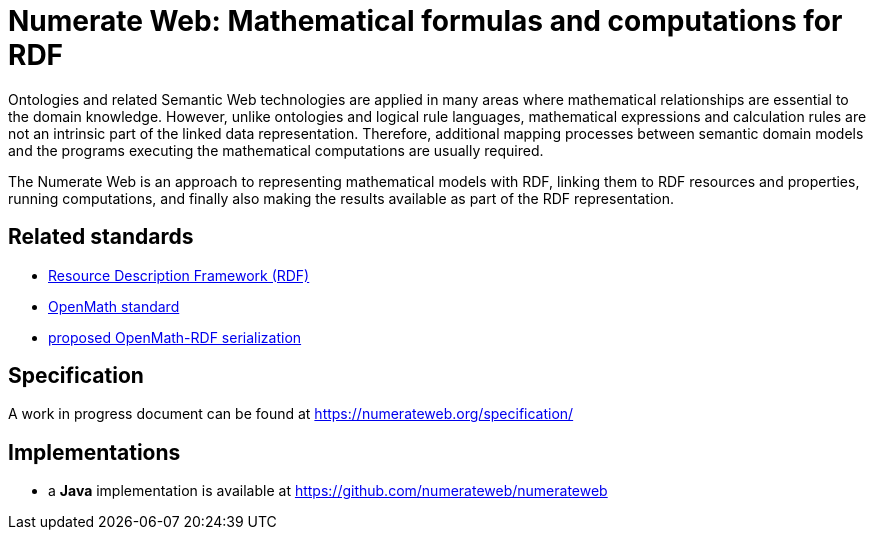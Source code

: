 :imagesdir: ./images

= Numerate Web: Mathematical formulas and computations for RDF

Ontologies and related Semantic Web technologies are applied in many areas where
mathematical relationships are essential to the domain knowledge.
However, unlike ontologies and logical rule languages, mathematical expressions
and calculation rules are not an intrinsic part of the linked data
representation. Therefore, additional mapping processes between semantic domain
models and the programs executing the mathematical computations are usually
required.

The Numerate Web is an approach to representing mathematical models with RDF,
linking them to RDF resources and properties, running computations, and finally
also making the results available as part of the RDF representation.

== Related standards
* https://www.w3.org/TR/rdf11-concepts/[Resource Description Framework (RDF)]
* https://openmath.org/standard/[OpenMath standard]
* https://openmath.org/om-rdf/[proposed OpenMath-RDF serialization]

== Specification

A work in progress document can be found at https://numerateweb.org/specification/

== Implementations
* a *Java* implementation is available at https://github.com/numerateweb/numerateweb